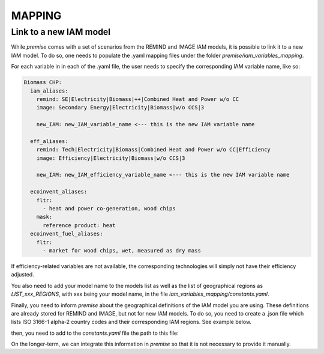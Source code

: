 MAPPING
=======

Link to a new IAM model
-----------------------

While `premise` comes with a set of scenarios from the REMIND and IMAGE IAM models,
it is possible to link it to a new IAM model.
To do so, one needs to populate the .yaml mapping files under the folder `premise/iam_variables_mapping`.

For each variable in in each of the .yaml file, the user needs to specify the corresponding IAM variable name, like so:

.. code-block:: yaml

    Biomass CHP:
      iam_aliases:
        remind: SE|Electricity|Biomass|++|Combined Heat and Power w/o CC
        image: Secondary Energy|Electricity|Biomass|w/o CCS|3

        new_IAM: new_IAM_variable_name <--- this is the new IAM variable name

      eff_aliases:
        remind: Tech|Electricity|Biomass|Combined Heat and Power w/o CC|Efficiency
        image: Efficiency|Electricity|Biomass|w/o CCS|3

        new_IAM: new_IAM_efficiency_variable_name <--- this is the new IAM variable name

      ecoinvent_aliases:
        fltr:
          - heat and power co-generation, wood chips
        mask:
          reference product: heat
      ecoinvent_fuel_aliases:
        fltr:
          - market for wood chips, wet, measured as dry mass

If efficiency-related variables are not available, the corresponding technologies will
simply not have their efficiency adjusted.

You also need to add your model name to the models list
as well as the list of geographical regions as `LIST_xxx_REGIONS`,
with xxx being your model name, in the file
`iam_variables_mapping/constants.yaml`.

Finally, you need to inform `premise` about the geographical definitions
of the IAM model you are using. These definitions are already stored for REMIND
and IMAGE, but not for new IAM models. To do so, you need to create a .json file
which lists ISO 3166-1 alpha-2 country codes and their corresponding IAM regions. See example below.

.. code-block:: json
    {
        ...
        "REF": ["AM", "AZ", "BY", "GE", "KZ", "KG", "MD", "RU", "TJ", "TM", "UA", "UZ"],
        "CAZ": ["AU", "CA", "NZ"],
        "CHA": ["CN", "HK", "MO", "TW"],
        "IND": ["IN"],
        "JPN": ["JP"],
        "USA": ["US", "PM"],
        "World": ["GLO", "RoW"]
    }

then, you need to add to the `constants.yaml` file the path to this file:

.. code-block:: yaml
    ...
    EXTRA_TOPOLOGY:
      my_iam_name: filepath/to/the/geographical/definitions.json

On the longer-term, we can integrate this information in `premise`
so that it is not necessary to provide it manually.